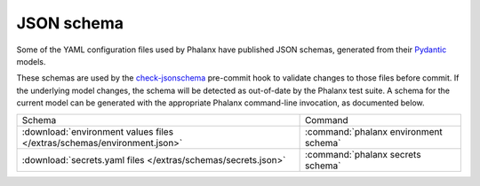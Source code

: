 ###########
JSON schema
###########

Some of the YAML configuration files used by Phalanx have published JSON schemas, generated from their Pydantic_ models.

.. _Pydantic: https://docs.pydantic.dev/latest/

These schemas are used by the check-jsonschema_ pre-commit hook to validate changes to those files before commit.
If the underlying model changes, the schema will be detected as out-of-date by the Phalanx test suite.
A schema for the current model can be generated with the appropriate Phalanx command-line invocation, as documented below.

.. _check-jsonschema: https://check-jsonschema.readthedocs.io/en/latest/

.. list-table::

   * - Schema
     - Command
   * - :download:`environment values files </extras/schemas/environment.json>`
     - :command:`phalanx environment schema`
   * - :download:`secrets.yaml files </extras/schemas/secrets.json>`
     - :command:`phalanx secrets schema`
